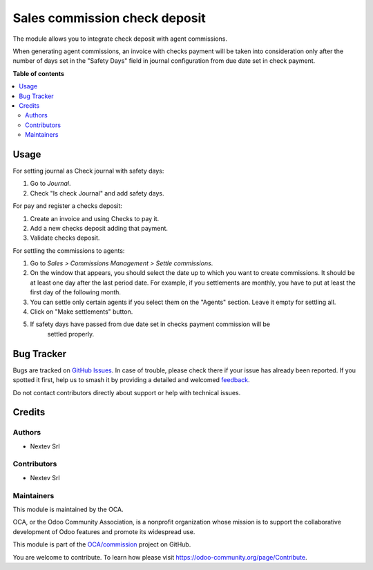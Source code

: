 ==============================
Sales commission check deposit
==============================

.. 
   !!!!!!!!!!!!!!!!!!!!!!!!!!!!!!!!!!!!!!!!!!!!!!!!!!!!
   !! This file is generated by oca-gen-addon-readme !!
   !! changes will be overwritten.                   !!
   !!!!!!!!!!!!!!!!!!!!!!!!!!!!!!!!!!!!!!!!!!!!!!!!!!!!
   !! source digest: sha256:ba0fd3fb9a685120806a47d8a736cf09ff9221c5c2dfb2735cbbbaacb249d517
   !!!!!!!!!!!!!!!!!!!!!!!!!!!!!!!!!!!!!!!!!!!!!!!!!!!!

.. |badge1| image:: https://img.shields.io/badge/maturity-Beta-yellow.png
    :target: https://odoo-community.org/page/development-status
    :alt: Beta
.. |badge2| image:: https://img.shields.io/badge/licence-AGPL--3-blue.png
    :target: http://www.gnu.org/licenses/agpl-3.0-standalone.html
    :alt: License: AGPL-3
.. |badge3| image:: https://img.shields.io/badge/github-OCA%2Fcommission-lightgray.png?logo=github
    :target: https://github.com/OCA/commission/tree/14.0/sale_commission_check_deposit
    :alt: OCA/commission
.. |badge4| image:: https://img.shields.io/badge/weblate-Translate%20me-F47D42.png
    :target: https://translation.odoo-community.org/projects/commission-14-0/commission-14-0-sale_commission_check_deposit
    :alt: Translate me on Weblate
.. |badge5| image:: https://img.shields.io/badge/runboat-Try%20me-875A7B.png
    :target: https://runboat.odoo-community.org/builds?repo=OCA/commission&target_branch=14.0
    :alt: Try me on Runboat

|badge1| |badge2| |badge3| |badge4| |badge5|

The module allows you to integrate check deposit with agent commissions.

When generating agent commissions, an invoice with checks payment
will be taken into consideration only after the number of days set in
the "Safety Days" field in journal configuration from due date set in
check payment.

**Table of contents**

.. contents::
   :local:

Usage
=====

For setting journal as Check journal with safety days:

#. Go to *Journal*.
#. Check "Is check Journal" and add safety days.

For pay and register a checks deposit:

#. Create an invoice and using Checks to pay it.
#. Add a new checks deposit adding that payment.
#. Validate checks deposit.

For settling the commissions to agents:

#. Go to *Sales > Commissions Management > Settle commissions*.
#. On the window that appears, you should select the date up to which you
   want to create commissions. It should be at least one day after the last
   period date. For example, if you settlements are monthly, you have to put
   at least the first day of the following month.
#. You can settle only certain agents if you select them on the "Agents"
   section. Leave it empty for settling all.
#. Click on "Make settlements" button.
#. If safety days have passed from due date set in checks payment commission will be
    settled properly.

Bug Tracker
===========

Bugs are tracked on `GitHub Issues <https://github.com/OCA/commission/issues>`_.
In case of trouble, please check there if your issue has already been reported.
If you spotted it first, help us to smash it by providing a detailed and welcomed
`feedback <https://github.com/OCA/commission/issues/new?body=module:%20sale_commission_check_deposit%0Aversion:%2014.0%0A%0A**Steps%20to%20reproduce**%0A-%20...%0A%0A**Current%20behavior**%0A%0A**Expected%20behavior**>`_.

Do not contact contributors directly about support or help with technical issues.

Credits
=======

Authors
~~~~~~~

* Nextev Srl

Contributors
~~~~~~~~~~~~

* Nextev Srl

Maintainers
~~~~~~~~~~~

This module is maintained by the OCA.

.. image:: https://odoo-community.org/logo.png
   :alt: Odoo Community Association
   :target: https://odoo-community.org

OCA, or the Odoo Community Association, is a nonprofit organization whose
mission is to support the collaborative development of Odoo features and
promote its widespread use.

This module is part of the `OCA/commission <https://github.com/OCA/commission/tree/14.0/sale_commission_check_deposit>`_ project on GitHub.

You are welcome to contribute. To learn how please visit https://odoo-community.org/page/Contribute.
